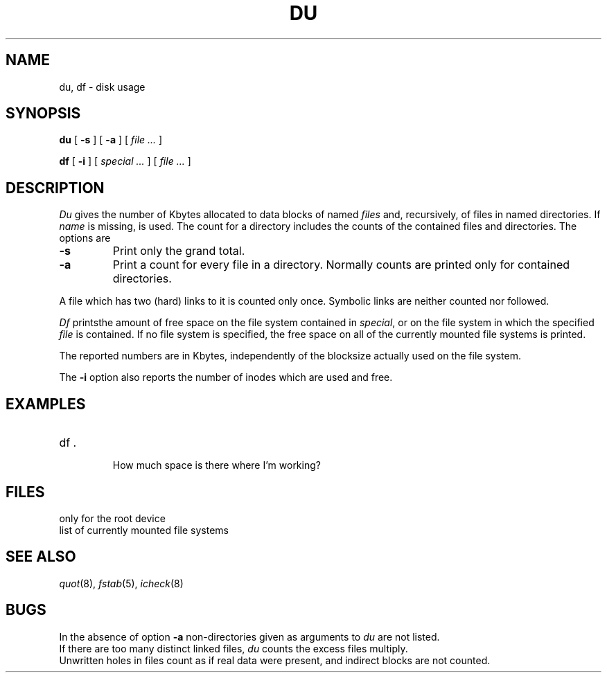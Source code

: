 .TH DU 1
.CT 1 sa_mortals 
.SH NAME
du, df \- disk usage
.SH SYNOPSIS
.B du
[
.B -s
]
[
.B -a
]
[
.I file ...
]
.PP
.B df
[
.B -i
]
[
.I special ...
]
[
.I file ...
]
.SH DESCRIPTION
.I Du
gives the number of Kbytes allocated to data blocks
of named
.I files
and, recursively, of files in named directories.
If
.I name
is missing,
.L .
is used.
The count for a directory includes the counts of the 
contained files and directories.
The options are
.PP
.TP
.B -s
Print only the grand total.
.TP
.B -a
Print a count
for every file in a directory.
Normally counts are printed only for contained directories.
.PP
A file which has two (hard) links to it is counted only once.
Symbolic links are neither counted nor followed.
.PP
.I Df
printsthe amount of free space on the file system
contained in
.IR special ,
or on the file system in which the specified
.I file
is contained.
If no file system is specified,
the free space on all of
the currently mounted file systems
is printed.
.PP
The reported numbers are in Kbytes,
independently of the blocksize actually used on the file system.
.PP
The
.B -i
option also reports
the number of inodes which are used and free.
.SH EXAMPLES
.TP
.L
df .
.br
How much space is there where I'm working?
.SH FILES
.TF /etc/fstab
.TP
.F /etc/fstab
only for the root device
.TP
.F /etc/mtab
list of currently mounted file systems
.SH SEE\ ALSO
.IR quot (8),
.IR fstab (5),
.IR icheck (8)
.SH BUGS
In the absence of option
.B -a
non-directories given as arguments to
.I du
are not listed.
.br
If there are too many distinct linked files,
.I du
counts the excess files multiply.
.br
Unwritten holes in files count as if real data were present,
and indirect blocks are not counted.
